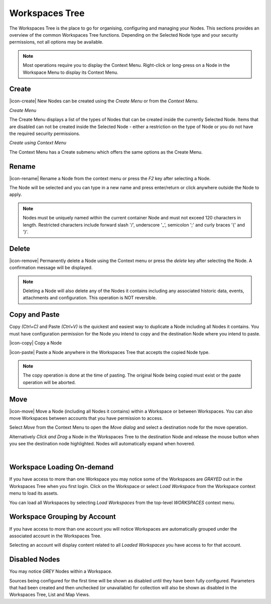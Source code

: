 
.. meta::
   :description: Create a Workspace Tree to organise, configure and manage Nodes. This section provides an overview of the common Workspaces Tree functions. Depending on the Selected Node type and your security permissions, not all options may be available. Environmental monitoring using IoT.

.. _workspaces_tree:

Workspaces Tree
===============

The Workspaces Tree is the place to go for organising, configuring and managing your Nodes. This sections provides an overview of the common Workspaces Tree functions. Depending on the Selected Node type and your security permissions, not all options may be available.

.. note:: 
	Most operations require you to display the Context Menu. Right-click or long-press on a Node in the Workspace Menu to display its Context Menu.

.. only:: not latex

    |

Create
------

|icon-create| New Nodes can be created using the *Create Menu* or from the *Context Menu*.

*Create Menu*

.. only:: not latex

	.. image:: workspaces_tree_create.jpg
		:scale: 50 %

	| 

.. only:: latex
	
	.. image:: workspaces_tree_create.jpg
		:scale: 35 %

The Create Menu displays a list of the types of Nodes that can be created inside the currently Selected Node. Items that are disabled can not be created inside the Selected Node - either a restriction on the type of Node or you do not have the required security permissions.

.. raw:: latex

    \newpage

*Create using Context Menu*

.. image:: workspaces_tree_context.jpg
	:scale: 50 %

.. only:: not latex

	| 

The Context Menu has a Create submenu which offers the same options as the Create Menu.

.. only:: not latex

    |

.. _workspaces_tree_rename:

Rename
------
|icon-rename| Rename a Node from the context menu or press the *F2* key after selecting a Node. 

.. image:: workspaces_tree_rename.jpg
	:scale: 50 %

The Node will be selected and you can type in a new name and press enter/return or click anywhere outside the Node to apply.

.. note:: 
    Nodes must be uniquely named within the current container Node and must not exceed 120 characters in length. 
    Restricted characters include forward slash '/', underscore '_', semicolon ';' and curly braces '{' and '}'. 


.. only:: not latex

    |

Delete
------
|icon-remove| Permanently delete a Node using the Context menu or press the *delete* key after selecting the Node. A confirmation message will be displayed.

.. only:: not latex

	.. image:: workspaces_tree_delete.jpg
		:scale: 50 %

	| 

.. only:: latex

	.. image:: workspaces_tree_delete.jpg
		:scale: 70 %

.. note:: 
	Deleting a Node will also delete any of the Nodes it contains including any associated historic data, events, attachments and configuration. This operation is NOT reversible.

.. only:: not latex

    | 

Copy and Paste
--------------
Copy *(Ctrl+C)* and Paste *(Ctrl+V)* is the quickest and easiest way to duplicate a Node including all Nodes it contains. You must have configuration permission for the Node you intend to copy and the destination Node where you intend to paste.

|icon-copy| Copy a Node 

|icon-paste| Paste a Node anywhere in the Workspaces Tree that accepts the copied Node type.

.. note:: 
	The copy operation is done at the time of pasting. The original Node being copied must exist or the paste operation will be aborted.

.. only:: not latex

    | 

Move
----
|icon-move| Move a Node (including all Nodes it contains) within a Workspace or between Workspaces. You can also move Workspaces between accounts that you have permission to access.

Select *Move* from the Context Menu to open the *Move dialog* and select a destination node for the move operation.

Alternatively *Click and Drag* a Node in the Workspaces Tree to the destination Node and release the mouse button when you see the destination node highlighted. Nodes will automatically expand when hovered.

.. image:: workspaces_tree_move.jpg
	:scale: 50 %

|  

.. only:: not latex

	| 

Workspace Loading On-demand
---------------------------
If you have access to more than one Workspace you may notice some of the Workspaces are *GRAYED* out in the Workspaces Tree when you first login.
Click on the Workspace or select *Load Workspace* from the Workspace context menu to load its assets. 

You can load all Workspaces by selecting *Load Workspaces* from the top-level *WORKSPACES* context menu.

.. raw:: latex

    \vspace{-10pt}

.. only:: not latex

    .. image:: workspaces_tree_ondemand.jpg
        :scale: 50 %

    | 

.. only:: latex

    | 

    .. image:: workspaces_tree_ondemand.jpg
        :scale: 60 %

.. only:: not latex

    | 

Workspace Grouping by Account
------------------------------
If you have access to more than one account you will notice Workspaces are automatically grouped under the associated account in the Workspaces Tree.

Selecting an account will display content related to all *Loaded Workspaces* you have access to for that account.

.. raw:: latex

    \vspace{-10pt}

.. only:: not latex

    .. image:: workspaces_tree_grouping.jpg
        :scale: 50 %

    | 

.. only:: latex

    | 

    .. image:: workspaces_tree_grouping.jpg
        :scale: 35 %

.. only:: not latex

    | 

Disabled Nodes
---------------
You may notice *GREY* Nodes within a Workspace.

Sources being configured for the first time will be shown as disabled until they have been fully configured.
Parameters that had been created and then unchecked (or unavailable) for collection will also be shown as disabled in the Workspaces Tree, List and Map Views.

.. raw:: latex

    \vspace{-10pt}

.. only:: not latex

	.. image:: workspaces_tree_disabled.jpg
		:scale: 50 %

	| 

.. only:: latex

	| 

	.. image:: workspaces_tree_disabled.jpg
		:scale: 35 %

.. only:: not latex

    | 

.. raw:: latex

    \newpage
    